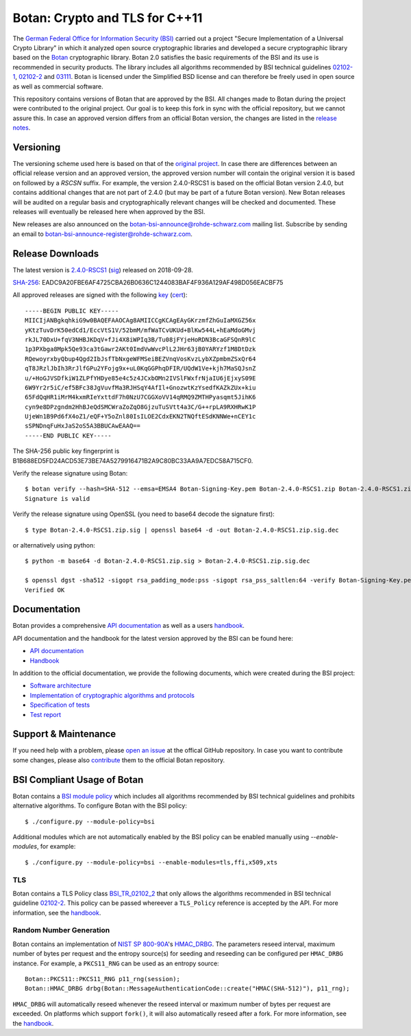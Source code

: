 Botan: Crypto and TLS for C++11
========================================

The `German Federal Office for Information Security (BSI) <https://www.bsi.bund.de/EN/>`_
carried out a project "Secure Implementation of a Universal Crypto Library"
in which it analyzed open source cryptographic libraries and developed a secure
cryptographic library based on the `Botan <https://botan.randombit.org>`_ cryptographic library.
Botan 2.0 satisfies the basic requirements of the BSI and
its use is recommended in security products. The library includes all algorithms 
recommended by BSI technical guidelines `02102-1 <https://www.bsi.bund.de/DE/Publikationen/TechnischeRichtlinien/tr02102/index_htm.html>`_,
`02102-2 <https://www.bsi.bund.de/DE/Publikationen/TechnischeRichtlinien/tr02102/index_htm.html>`_ and `03111 <https://www.bsi.bund.de/DE/Publikationen/TechnischeRichtlinien/tr03111/index_htm.html>`_.
Botan is licensed under the Simplified BSD license and can therefore be freely 
used in open source as well as commercial software.

This repository contains versions of Botan that are approved by the BSI. All changes made
to Botan during the project were contributed to the original project. Our goal is to keep 
this fork in sync with the official repository, but we cannot assure this. In case an approved
version differs from an official Botan version, the changes are listed in the `release notes <news.rst>`_.

Versioning
----------------------------------------

The versioning scheme used here is based on that of the
`original project <https://botan.randombit.net/manual/versions.html>`_. In case
there are differences between an official release version and an approved version,
the approved version number will contain the original version it is based on followed by
a `RSCSN` suffix. For example, the version 2.4.0-RSCS1 is based on the official
Botan version 2.4.0, but contains additional changes that are not part of 2.4.0
(but may be part of a future Botan version).
New Botan releases will be audited on a regular basis and cryptographically relevant
changes will be checked and documented. These releases will eventually be
released here when approved by the BSI.

New releases are also announced on the botan-bsi-announce@rohde-schwarz.com mailing list.
Subscribe by sending an email to botan-bsi-announce-register@rohde-schwarz.com.

Release Downloads
----------------------------------------

The latest version is `2.4.0-RSCS1 <https://cybersecurity.rohde-schwarz.com/sites/default/files/sha_downloads/Botan-2.4.0-RSCS1.zip>`_ (`sig <https://cybersecurity.rohde-schwarz.com/sites/default/files/sha_downloads/Botan-2.4.0-RSCS1.zip.sig>`_) released on 2018-09-28.

`SHA-256 <https://cybersecurity.rohde-schwarz.com/sites/default/files/sha_downloads/Botan-2.4.0-RSCS1.zip.sha256>`_: EADC9A20FBE6AF4725CBA26B0636C1244083BAF4F936A129AF498D056EACBF75

All approved releases are signed with the following `key <https://cybersecurity.rohde-schwarz.com/sites/default/files/sha_downloads/Botan-Signing-Key.pem>`_ (`cert <https://cybersecurity.rohde-schwarz.com/sites/default/files/sha_downloads/Botan-Signing-Cert.pem>`_)::

  -----BEGIN PUBLIC KEY-----
  MIICIjANBgkqhkiG9w0BAQEFAAOCAg8AMIICCgKCAgEAyGKrzmfZhGuIaMXGZ56x
  yKtzTuvDrK50edCd1/EccVtS1V/52bmM/mfWaTCvUKUd+BlKw544L+hEaMdoGMvj
  rkJL70DxU+fqV3NHBJKDqV+fJi4X8iWPIq3B/Tu08jFYjeHoRDN3BcaGFSQnR9lC
  1p3PXbga8Mpk5Qe93ca3tGawr2AKt0ImdVwWvcPlL2JHr63jB0YARYzf1M8DtDzk
  RQewoyrxbyQbup4Qgd2IbJsfTbNxgeWFMSeiBEZVnqVosKvzLybXZpmbmZSxQr64
  qT8JRzlJbIh3RrJlfGPu2YFojg9x+uL0KqGGPhqDFIR/UQdW1Ve+kjh7MaSQJsnZ
  u/+HoGJVSDfkiW1ZLPfYHDye85e4c5z4JCxbOMn2IVSlFWxfrNjaIU6jEjxyS09E
  6W9Yr2r5iC/ef5BFc38JgVuvfMa3RJHSqY4AfIl+GnozwtKzYsedfKAZkZUx+kiu
  65FdQqHR1iMrM4kxmRIeYxttdF7h0NzU7CGGXoVV14qRMQ9ZMTHPyasqmt5JihK6
  cyn9e8DPzgndm2HhBJeQdSMCWraZoZqO8GjzuTuSVtt4a3C/G++rpLA9RXHRwK1P
  UjeWn1B9Pd6fX4oZ1/eQF+Y5oZnl80IsILOE2CdxEKN2TNQftESdKNNWe+nCEY1c
  sSPNDnqFuHxJaS2oS5A3BBUCAwEAAQ==
  -----END PUBLIC KEY-----

The SHA-256 public key fingerprint is B1B688ED5FD24ACD53E73BE74A5279916471B2A9C80BC33AA9A7EDC58A715CF0.

Verify the release signature using Botan::

  $ botan verify --hash=SHA-512 --emsa=EMSA4 Botan-Signing-Key.pem Botan-2.4.0-RSCS1.zip Botan-2.4.0-RSCS1.zip.sig
  Signature is valid

Verify the release signature using OpenSSL (you need to base64 decode the signature first)::

  $ type Botan-2.4.0-RSCS1.zip.sig | openssl base64 -d -out Botan-2.4.0-RSCS1.zip.sig.dec

or alternatively using python::

  $ python -m base64 -d Botan-2.4.0-RSCS1.zip.sig > Botan-2.4.0-RSCS1.zip.sig.dec

  $ openssl dgst -sha512 -sigopt rsa_padding_mode:pss -sigopt rsa_pss_saltlen:64 -verify Botan-Signing-Key.pem -signature Botan-2.4.0-RSCS1.zip.sig.dec Botan-2.4.0-RSCS1.zip
  Verified OK

Documentation
----------------------------------------

Botan provides a comprehensive `API documentation <https://botan.randombit.net/doxygen/>`_ as well as
a users `handbook <https://botan.randombit.net/manual/>`_.

API documentation and the handbook for the latest version approved by the BSI can be found here:

* `API documentation <doc/bsi/doxygen.zip>`_
* `Handbook <doc/bsi/handbook.pdf>`_

In addition to the official documentation, we provide the following documents,
which were created during the BSI project:

* `Software architecture <doc/bsi/architecture.pdf>`_
* `Implementation of cryptographic algorithms and protocols <doc/bsi/crypto.pdf>`_
* `Specification of tests <doc/bsi/testspecification.pdf>`_
* `Test report <doc/bsi/testreport.pdf>`_

Support & Maintenance
----------------------------------------

If you need help with a problem, please `open an issue <https://github.com/randombit/botan/issues/new>`_
at the offical GitHub repository. In case you want to contribute some changes, please also
`contribute <https://github.com/randombit/botan/compare>`_ them to the official Botan repository.

BSI Compliant Usage of Botan
----------------------------------------

Botan contains a `BSI module policy <src/build-data/policy/bsi.txt>`_ which includes all algorithms recommended by BSI
technical guidelines and prohibits alternative algorithms.
To configure Botan with the BSI policy::

  $ ./configure.py --module-policy=bsi

Additional modules which are not automatically enabled by the BSI policy
can be enabled manually using `--enable-modules`, for example::

  $ ./configure.py --module-policy=bsi --enable-modules=tls,ffi,x509,xts

TLS
^^^^^^^^^^^^^^^^^^^^^^^^^^^^^^^^^^^^^^^^

Botan contains a TLS Policy class `BSI_TR_02102_2 <src/lib/tls/tls_policy.h>`_ that only allows the algorithms recommended in
BSI technical guideline `02102-2 <https://www.bsi.bund.de/DE/Publikationen/TechnischeRichtlinien/tr02102/index_htm.html>`_.
This policy can be passed whereever a ``TLS_Policy`` reference is accepted by the API.
For more information, see the `handbook <https://botan.randombit.net/manual/tls.html>`_.


Random Number Generation
^^^^^^^^^^^^^^^^^^^^^^^^^^^^^^^^^^^^^^^^

Botan contains an implementation of `NIST SP 800-90A <http://nvlpubs.nist.gov/nistpubs/SpecialPublications/NIST.SP.800-90Ar1.pdf>`_'s `HMAC_DRBG <src/lib/rng/hmac_drbg.h>`_.
The parameters reseed interval, maximum number of bytes per request and the entropy source(s) for
seeding and reseeding can be configured per ``HMAC_DRBG`` instance. For example,
a ``PKCS11_RNG`` can be used as an entropy source::

  Botan::PKCS11::PKCS11_RNG p11_rng(session);
  Botan::HMAC_DRBG drbg(Botan::MessageAuthenticationCode::create("HMAC(SHA-512)"), p11_rng);

``HMAC_DRBG`` will automatically reseed whenever the reseed interval or maximum number
of bytes per request are exceeded. On platforms which support ``fork()``, it will also
automatically reseed after a fork. For more information, see the `handbook <https://botan.randombit.net/manual/rng.html>`_.


